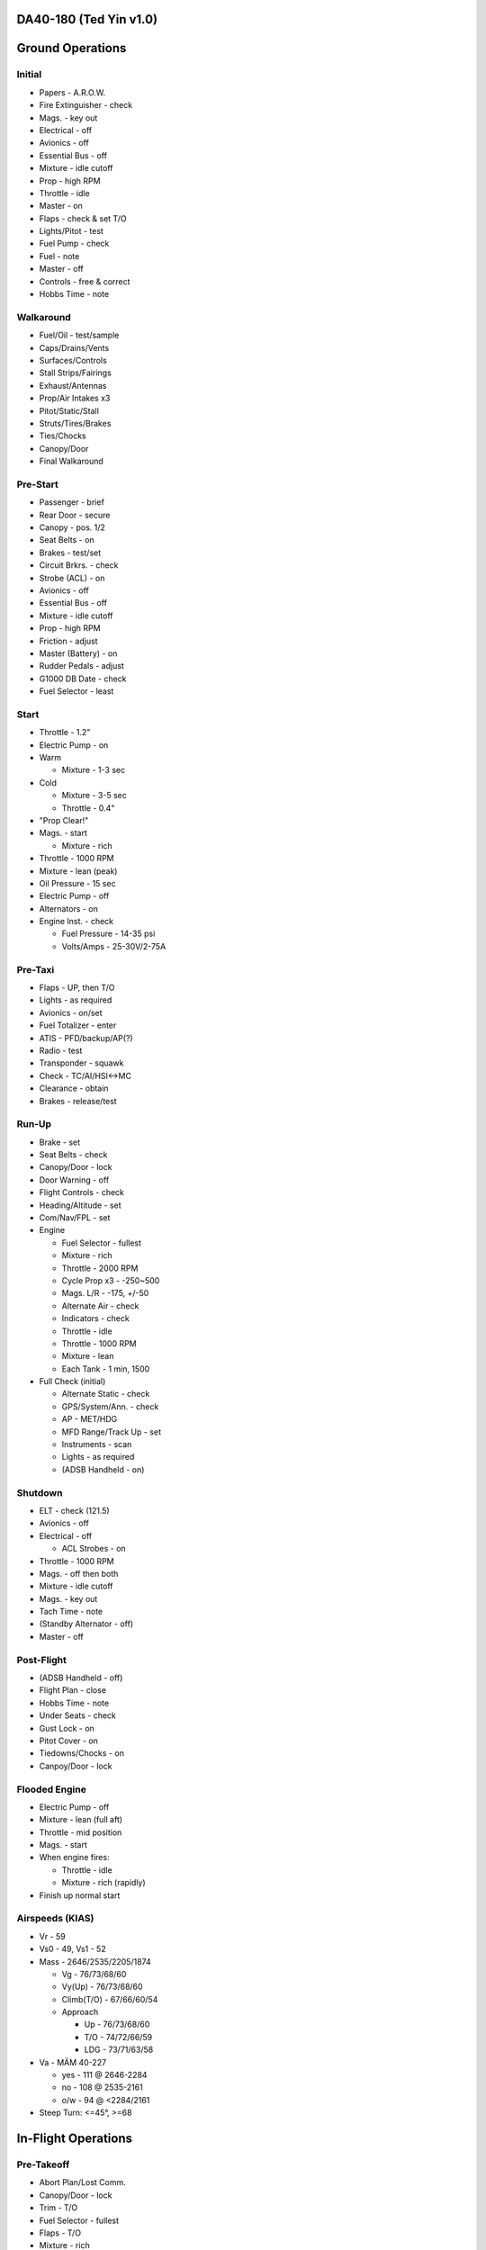 DA40-180 (Ted Yin v1.0)
-----------------------

Ground Operations
-----------------

.. role:: red
   :class: red

.. role:: imp
   :class: important

.. role:: pump
   :class: pump

.. role:: throttle
   :class: throttle

.. role:: mixture
   :class: mixture

.. role:: prop
   :class: prop

.. role:: everysymbol
   :class: everysymbol

Initial
=======
- Papers - A.R.O.W.
- Fire Extinguisher - check
- Mags. - key out
- Electrical - off
- Avionics - off
- Essential Bus - off
- Mixture - idle cutoff
- Prop - high RPM
- Throttle - idle
- Master - on
- Flaps - check & set T/O
- Lights/Pitot - test
- Fuel Pump - check
- Fuel - note
- Master - off
- Controls - free & correct
- Hobbs Time - note

Walkaround
==========
- Fuel/Oil - test/sample
- Caps/Drains/Vents
- Surfaces/Controls
- Stall Strips/Fairings
- Exhaust/Antennas
- Prop/Air Intakes x3
- Pitot/Static/Stall
- Struts/Tires/Brakes
- Ties/Chocks
- Canopy/Door
- Final Walkaround

.. raw:: latex
    
   \tcbset{colframe=gruvboxaqua!80,colback=gruvboxaqua!80}

Pre-Start
=========
- Passenger - brief
- Rear Door - secure
- Canopy - pos. 1/2
- Seat Belts - on
- Brakes - test/set
- Circuit Brkrs. - check
- Strobe (ACL) - on
- Avionics - off
- Essential Bus - off
- Mixture - idle cutoff
- Prop - high RPM
- Friction - adjust
- Master (Battery) - on
- Rudder Pedals - adjust
- G1000 DB Date - check
- Fuel Selector - least

Start
=====
- Throttle - 1.2"
- Electric Pump - on
- Warm

  - Mixture - 1-3 sec
- Cold

  - Mixture - 3-5 sec
  - Throttle - 0.4"
- "Prop Clear!"
- Mags. - start

  - Mixture - rich
- Throttle - 1000 RPM
- Mixture - lean (peak)
- Oil Pressure - 15 sec
- Electric Pump - off
- Alternators - on
- Engine Inst. - check

  - Fuel Pressure - 14-35 psi
  - Volts/Amps - 25-30V/2-75A

.. raw:: latex
    
   \tcbset{colframe=gruvboxorange!80,colback=gruvboxorange!80}

Pre-Taxi
========
- Flaps - UP, then T/O
- Lights - as required
- Avionics - on/set
- Fuel Totalizer - enter
- ATIS - PFD/backup/AP(?)
- Radio - test
- Transponder - squawk
- Check - TC/AI/HSI<->MC
- Clearance - obtain
- Brakes - release/test

Run-Up
======
- Brake - set
- Seat Belts - check
- Canopy/Door - lock
- Door Warning - off
- Flight Controls - check
- Heading/Altitude - set
- Com/Nav/FPL - set

- Engine

  - Fuel Selector - fullest
  - Mixture - rich
  - Throttle - 2000 RPM
  - Cycle Prop x3 - -250~500
  - Mags. L/R - -175, +/-50
  - Alternate Air - check
  - Indicators - check
  - Throttle - idle
  - Throttle - 1000 RPM
  - Mixture - lean
  - Each Tank - 1 min, 1500
- Full Check (initial)

  - Alternate Static - check
  - GPS/System/Ann. - check
  - AP - MET/HDG
  - MFD Range/Track Up - set
  - Instruments - scan
  - Lights - as required
  - (ADSB Handheld - on)

.. raw:: latex
    
   \tcbset{colframe=gruvboxgreen!80,colback=gruvboxgreen!80}

Shutdown
========
- ELT - check (121.5)
- Avionics - off
- Electrical - off

  - ACL Strobes - on
- Throttle - 1000 RPM
- Mags. - off then both
- Mixture - idle cutoff
- Mags. - key out
- Tach Time - note
- (Standby Alternator - off)
- Master - off

Post-Flight
===========
- (ADSB Handheld - off)
- Flight Plan - close
- Hobbs Time - note
- Under Seats - check
- Gust Lock - on
- Pitot Cover - on
- Tiedowns/Chocks - on
- Canpoy/Door - lock

Flooded Engine
==============
- Electric Pump - off
- Mixture - lean (full aft)
- Throttle - mid position
- Mags. - start
- When engine fires:

  - Throttle - idle
  - Mixture - rich (rapidly)
- Finish up normal start

.. raw:: latex
    
   \tcbset{colframe=gruvboxpurple!80,colback=gruvboxpurple!80}

Airspeeds (KIAS)
================

- :red:`Vr` - 59
- :red:`Vs0` - 49, :red:`Vs1` - 52
- Mass - 2646/2535/2205/1874

  - :red:`Vg` - 76/73/68/60
  - :red:`Vy(Up)` - 76/73/68/60
  - :red:`Climb(T/O)` - 67/66/60/54
  - Approach
  
    - Up - 76/73/68/60
    - T/O - 74/72/66/59
    - LDG - 73/71/63/58

- :red:`Va` - MÄM 40-227

  - yes - 111 @ 2646-2284
  - no - 108 @ 2535-2161
  - o/w - 94 @ <2284/2161

- Steep Turn: <=45°, >=68

.. raw:: latex

   \newpage
   \tcbset{colframe=gruvboxgreen!80,colback=gruvboxgreen!80}

In-Flight Operations
--------------------

Pre-Takeoff
===========
- Abort Plan/Lost Comm.
- Canopy/Door - lock
- Trim - T/O
- Fuel Selector - fullest
- Flaps - T/O
- :mixture:`Mixture` - rich
- :prop:`Prop` - high RPM
- Pitot Heat - as required
- (Air Conditioner - off)
- Review Airspeeds
- Time - note/start

Takeoff
=======
- "Lights, Camera, Action"

  - :pump:`Electric Pump` - on
  - Mixture/Prop/Throttle
- Engine Inst. - green
- Vr - 59, then - 67-60
- Safe Altitude

  - :prop:`Prop` - 2400 RPM
  - :pump:`Pump` - off
  - Lights - as required

.. raw:: latex
    
   \tcbset{colframe=gruvboxaqua!80,colback=gruvboxaqua!80}

Climb
=====
- T/O: Vy - 67-54 KIAS
- Cruise - 76-60 KIAS

  - Flaps - UP

- :mixture:`Mixture` - rich

  - >5000 hold const. EGT
- :prop:`Prop` - 2400 RPM
- :throttle:`Throttle` - full
- Engine Inst. - green
- Trim - as required
- High Altitude - :pump:`pump` on

Cruise
======
- Flaps - UP
- :throttle:`Throttle` - 21-24"
- :prop:`Prop` - 1800-2400 RPM
- :mixture:`Mixture`

  - Economy - max EGT, <=75%
  - Best - 100°F(55°C) lower
  - Higher Power - richen
- High Altitude - :pump:`pump` on
- Flow Check (:everysymbol:`15 min`)

  - Trim, Switch Tanks
  - Mixture/Prop/Throttle
  - Flaps, Engine Inst.
  - Pump, Mag., Master
- CHT - 150-400°F
- Oil - 165-220°F

Descent
=======
- :mixture:`Mixture` - richen slowly
- :throttle:`Throttle` - as required
- :prop:`Prop` - 1800-2400 RPM
- High Altitude - :pump:`pump` on
- CHT Cool Down

  - <= 50°F(22.8°C)/min.

.. raw:: latex
    
   \tcbset{colframe=gruvboxorange!80,colback=gruvboxorange!80}

Pre-Landing
===========
- ATIS/Rwys/Approach Plan
- "CCGUMPSF"

  - :imp:`G` Fuel Selector
  - :imp:`M` :mixture:`Mixture` - rich
  - :imp:`P` :pump:`Pump` - on
  - :imp:`P` :prop:`Prop` - high RPM
  - :imp:`S` Seat Belts - secure
  - :imp:`F` Flaps - as required

    - T/O - <108 KIAS
    - LDG - <91 KIAS
- Trim - as required
- Lights - as required
- Approach Speed - 73-58
- (Air Conditioner - off)

Go Around
=========
- :throttle:`Throttle` - full
- Vy - 67-54 KIAS
- Flaps - T/O
- Safe Altitude

  - :prop:`Prop` - 2400 RPM
  - :pump:`Pump` - off
  - Lights - as required
  - Cruise Climb

Post-Landing
============
- :throttle:`Throttle` - 1000 RPM
- :mixture:`Mixture` - lean
- Flaps - UP
- :pump:`Electric Pump` - off
- Pitot Heat - off
- Trim - T/O
- Lights - as required
- Clearance - obtain

.. raw:: latex
    
   \tcbset{colframe=gruvboxred,colback=gruvboxred}

CO Contamination
================

- Cabin Heat - off
- Ventilation - open
- Emergency Windows - open
- Canopy - open (partially, :imp:`DO NOT unlock rear door` during flight)

Engine Failure
==============
- Short Flow

  1. Fuel Selector - fullest
  2. :mixture:`Mixture` - full/check
  3. :pump:`Pump` - on
  4. Alternate Air - on
  5. Mags. - check all
- :imp:`Glide and Trim`

  - Airspeed - :imp:`76-60 KIAS`
  - Windmill - 1.45nm/1kft
  - Stationary - 1.7nm/1kft
- Wind and Landing Site
- Longer Flow

  - Engine Inst. - check
  - Short Flow

- :imp:`Windmill Restart`

  - Airspeed - 70-80 KIAS
  - Mags. - :imp:`both`
  - :mixture:`Mixture` - lean then slowly richen

- :imp:`Stationary Restart`

  - Airspeed - 80 KIAS
  - Electrical - off
  - Avionics - off
  - Master - on
  - Mags. - :imp:`start`


- :imp:`Engine-off Landing`

  - Fuel Selector - off
  - :mixture:`Mixture` - idle cutoff
  - Mags. - off
  - Master - off
  - Belt and Seat - check
  - Flaps - LDG (when able)
  - Unlatch Door?/Brace

Engine Fire
===========
- Cabin Heat - off
- Emergency Descent
- Landing is ensured

  - Fuel Selector - off
  - :throttle:`Throttle` - full
  - :pump:`Pump` - off
  - Master - on
  - Emergency Windows - open
- Engine-off Landing

Electrical Fire
===============
- Emergency Switch - on
- Master - off
- Cabin Heat - off
- Emergency Windows - open
- Canopy - partially
- Land ASAP
